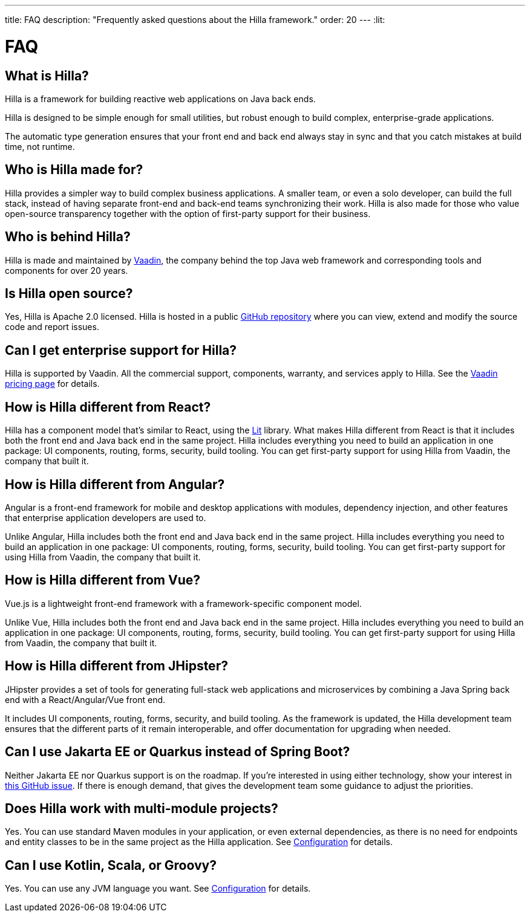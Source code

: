 ---
title: FAQ
description: "Frequently asked questions about the Hilla framework."
order: 20
---
:lit:
// tag::content[]

= FAQ

== What is Hilla?

Hilla is a framework for building reactive web applications on Java back ends.
ifdef::lit[]
It seamlessly integrates a reactive https://lit.dev/[Lit] TypeScript front end with a https://spring.io/projects/spring-boot[Spring Boot] back end.
endif::[]
ifdef::react[]
It seamlessly integrates a https://reactjs.org/[React] TypeScript front end with a https://spring.io/projects/spring-boot[Spring Boot] back end.
endif::[]

Hilla is designed to be simple enough for small utilities, but robust enough to build complex, enterprise-grade applications.

The automatic type generation ensures that your front end and back end always stay in sync and that you catch mistakes at build time, not runtime.

== Who is Hilla made for?
Hilla provides a simpler way to build complex business applications. A smaller team, or even a solo developer, can build the full stack, instead of having separate front-end and back-end teams synchronizing their work. Hilla is also made for those who value open-source transparency together with the option of first-party support for their business.

== Who is behind Hilla?
Hilla is made and maintained by https://vaadin.com[Vaadin], the company behind the top Java web framework and corresponding tools and components for over 20 years.

== Is Hilla open source?
Yes, Hilla is Apache 2.0 licensed.
Hilla is hosted in a public https://github.com/vaadin/hilla[GitHub repository] where you can view, extend and modify the source code and report issues.

== Can I get enterprise support for Hilla?
Hilla is supported by Vaadin.
All the commercial support, components, warranty, and services apply to Hilla.
See the https://vaadin.com/pricing[Vaadin pricing page] for details.

ifndef::react[]
== How is Hilla different from React?
Hilla has a component model that's similar to React, using the https://lit.dev/[Lit] library.
What makes Hilla different from React is that it includes both the front end and Java back end in the same project.
Hilla includes everything you need to build an application in one package: UI components, routing, forms, security, build tooling.
You can get first-party support for using Hilla from Vaadin, the company that built it.
endif::[]

== How is Hilla different from Angular?
Angular is a front-end framework for mobile and desktop applications with modules, dependency injection, and other features that enterprise application developers are used to.

ifdef::lit[]
Hilla builds on web standards and includes a component model that uses the https://lit.dev/[Lit] library.
endif::[]
Unlike Angular, Hilla includes both the front end and Java back end in the same project.
Hilla includes everything you need to build an application in one package: UI components, routing, forms, security, build tooling.
You can get first-party support for using Hilla from Vaadin, the company that built it.

== How is Hilla different from Vue?
Vue.js is a lightweight front-end framework with a framework-specific component model.

ifdef::lit[]
Hilla builds on web standards and includes a component model that uses the https://lit.dev/[Lit] library.
endif::[]
Unlike Vue, Hilla includes both the front end and Java back end in the same project.
Hilla includes everything you need to build an application in one package: UI components, routing, forms, security, build tooling.
You can get first-party support for using Hilla from Vaadin, the company that built it.

== How is Hilla different from JHipster?
JHipster provides a set of tools for generating full-stack web applications and microservices by combining a Java Spring back end with a React/Angular/Vue front end.

ifdef::lit[]
Hilla is an opinionated full-stack framework that includes a Spring Boot back end and a reactive Lit front end.
endif::lit[]
ifdef::react[]
Hilla is an opinionated full-stack framework that includes a Spring Boot back end and a React front end.
endif::react[]
It includes UI components, routing, forms, security, and build tooling.
As the framework is updated, the Hilla development team ensures that the different parts of it remain interoperable, and offer documentation for upgrading when needed.

== Can I use Jakarta EE or Quarkus instead of Spring Boot?
Neither Jakarta EE nor Quarkus support is on the roadmap.
If you're interested in using either technology, show your interest in https://github.com/vaadin/hilla/issues/211[this GitHub issue].
If there is enough demand, that gives the development team some guidance to adjust the priorities.

== Does Hilla work with multi-module projects?
Yes. You can use standard Maven modules in your application, or even external dependencies, as there is no need for endpoints and entity classes to be in the same project as the Hilla application. See <<../reference/configuration#java-compiler-options,Configuration>> for details.

== Can I use Kotlin, Scala, or Groovy?
Yes. You can use any JVM language you want. See <<../reference/configuration#java-compiler-options,Configuration>> for details.



// end::content[]

